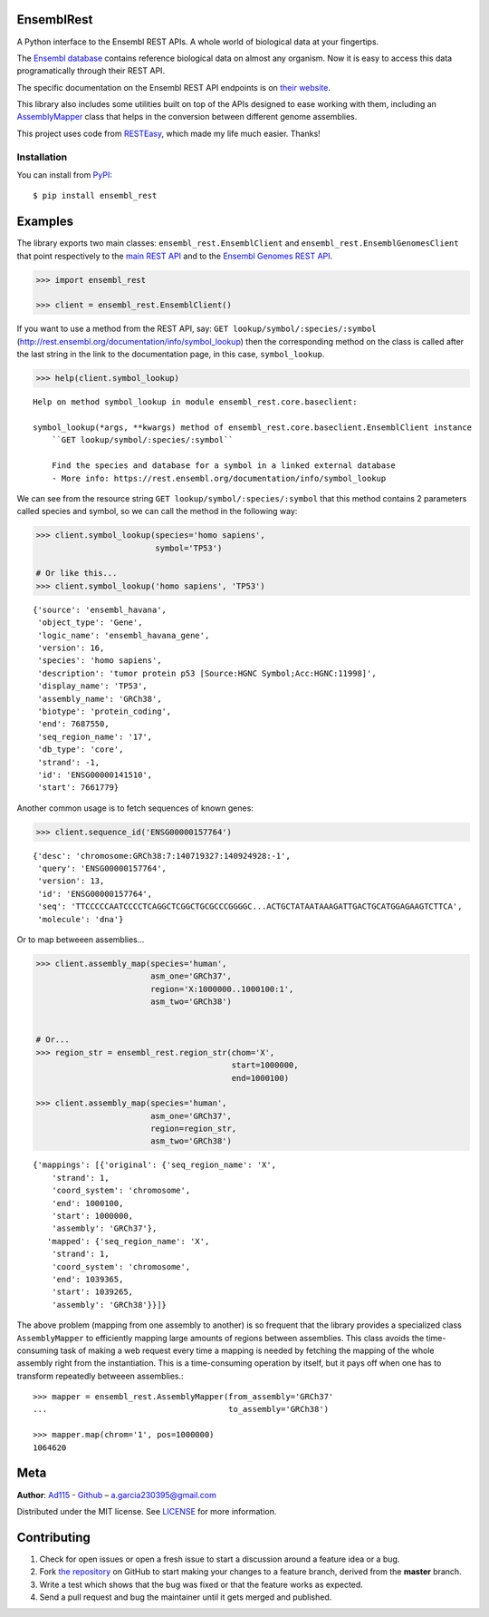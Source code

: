 
EnsemblRest
===========

.. image:: https://img.shields.io/badge/Say%20Thanks-!-1EAEDB.svg
    :target: https://saythanks.io/to/Ad115

A Python interface to the Ensembl REST APIs. A whole world of biological data 
at your fingertips.

The `Ensembl database <https://www.ensembl.org/index.html>`__ contains
reference biological data on almost any organism. Now it is easy to
access this data programatically through their REST API.

The specific documentation on the Ensembl REST API endpoints is on `their
website <https://rest.ensembl.org/>`__.

This library also includes some utilities built on top of the APIs designed to
ease working with them, including an 
`AssemblyMapper <https://ad115.github.io/EnsemblRest/#ensembl_rest.AssemblyMapper>`__
class that helps in the conversion between different genome assemblies.


This project uses code from `RESTEasy <https://github.com/rapidstack/RESTEasy>`__,
which made my life much easier. Thanks!



Installation
------------

You can install from `PyPI <https://pypi.org/project/ensembl-rest/>`_::

    $ pip install ensembl_rest


Examples
========

The library exports two main classes: ``ensembl_rest.EnsemblClient`` and
``ensembl_rest.EnsemblGenomesClient`` that point respectively to the `main
REST API <http://rest.ensembl.org/>`__ and to the `Ensembl Genomes REST
API <http://rest.ensemblgenomes.org/>`__.

.. code-block:: python

    >>> import ensembl_rest
    
    >>> client = ensembl_rest.EnsemblClient()

If you want to use a method from the REST API, say:
``GET lookup/symbol/:species/:symbol`` 
(http://rest.ensembl.org/documentation/info/symbol\_lookup)
then the corresponding method on the class is called after the last
string in the link to the documentation page, in this case, ``symbol_lookup``.

.. code-block:: python

    >>> help(client.symbol_lookup)


::

    Help on method symbol_lookup in module ensembl_rest.core.baseclient:
    
    symbol_lookup(*args, **kwargs) method of ensembl_rest.core.baseclient.EnsemblClient instance
        ``GET lookup/symbol/:species/:symbol``
        
        Find the species and database for a symbol in a linked external database
        - More info: https://rest.ensembl.org/documentation/info/symbol_lookup
    


We can see from the resource string
``GET lookup/symbol/:species/:symbol`` that this method contains 2
parameters called species and symbol, so we can call the method in the
following way:

.. code-block:: python

    >>> client.symbol_lookup(species='homo sapiens',
                             symbol='TP53')
    
    # Or like this...
    >>> client.symbol_lookup('homo sapiens', 'TP53')


::

    {'source': 'ensembl_havana',
     'object_type': 'Gene',
     'logic_name': 'ensembl_havana_gene',
     'version': 16,
     'species': 'homo sapiens',
     'description': 'tumor protein p53 [Source:HGNC Symbol;Acc:HGNC:11998]',
     'display_name': 'TP53',
     'assembly_name': 'GRCh38',
     'biotype': 'protein_coding',
     'end': 7687550,
     'seq_region_name': '17',
     'db_type': 'core',
     'strand': -1,
     'id': 'ENSG00000141510',
     'start': 7661779}



Another common usage is to fetch sequences of known genes:

.. code-block:: python

    >>> client.sequence_id('ENSG00000157764')


::

    {'desc': 'chromosome:GRCh38:7:140719327:140924928:-1',
     'query': 'ENSG00000157764',
     'version': 13,
     'id': 'ENSG00000157764',
     'seq': 'TTCCCCCAATCCCCTCAGGCTCGGCTGCGCCCGGGGC...ACTGCTATAATAAAGATTGACTGCATGGAGAAGTCTTCA',
     'molecule': 'dna'}



Or to map betweeen assemblies...

.. code-block:: python

    >>> client.assembly_map(species='human',
                            asm_one='GRCh37',
                            region='X:1000000..1000100:1',
                            asm_two='GRCh38')
    
    
    # Or...
    >>> region_str = ensembl_rest.region_str(chom='X',
                                             start=1000000,
                                             end=1000100)
    
    >>> client.assembly_map(species='human',
                            asm_one='GRCh37',
                            region=region_str,
                            asm_two='GRCh38')

::

    {'mappings': [{'original': {'seq_region_name': 'X',
        'strand': 1,
        'coord_system': 'chromosome',
        'end': 1000100,
        'start': 1000000,
        'assembly': 'GRCh37'},
       'mapped': {'seq_region_name': 'X',
        'strand': 1,
        'coord_system': 'chromosome',
        'end': 1039365,
        'start': 1039265,
        'assembly': 'GRCh38'}}]}


The above problem (mapping from one assembly to another) is so frequent that 
the library provides a specialized class ``AssemblyMapper`` to efficiently
mapping large amounts of regions between assemblies. This class avoids the 
time-consuming task of making a web request every time a mapping is needed by 
fetching the mapping of the whole assembly right from the instantiation. This 
is a time-consuming operation by itself, but it pays off when one has to 
transform repeatedly betweeen assemblies.::


        >>> mapper = ensembl_rest.AssemblyMapper(from_assembly='GRCh37'
        ...                                      to_assembly='GRCh38')
        
        >>> mapper.map(chrom='1', pos=1000000)
        1064620

        
        
Meta
====

**Author**: `Ad115 <https://agargar.wordpress.com/>`_ -
`Github <https://github.com/Ad115/>`_ – a.garcia230395@gmail.com

Distributed under the MIT license. See
`LICENSE <https://github.com/Ad115/PyEnsembl/blob/master/LICENSE>`_
for more information.

Contributing
============

1. Check for open issues or open a fresh issue to start a discussion
   around a feature idea or a bug.
2. Fork `the repository <https://github.com/Ad115/EnsemblRest/>`_
   on GitHub to start making your changes to a feature branch, derived
   from the **master** branch.
3. Write a test which shows that the bug was fixed or that the feature
   works as expected.
4. Send a pull request and bug the maintainer until it gets merged and
   published.
